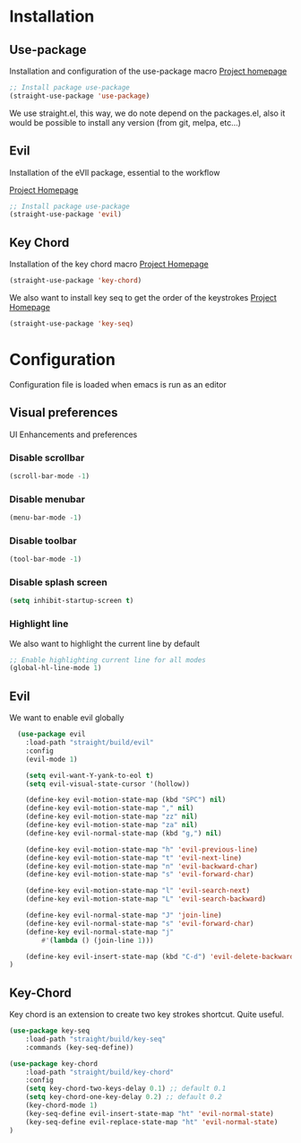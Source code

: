 * Installation
** Use-package
Installation and configuration of the use-package macro
[[https://github.com/jwiegley/use-package][Project homepage]]


#+BEGIN_SRC emacs-lisp :tangle install.el
;; Install package use-package
(straight-use-package 'use-package)
#+END_SRC

We use straight.el, this way, we do note depend on the packages.el, also
it would be possible to install any version (from git, melpa, etc...)
** Evil
Installation of the eVIl package, essential to the workflow

[[https://github.com/emacs-evil/evil][Project Homepage]]

#+BEGIN_SRC emacs-lisp :tangle install.el
;; Install package use-package
(straight-use-package 'evil)
#+END_SRC

** Key Chord
Installation of the key chord macro
[[https://www.emacswiki.org/emacs/KeyChord][Project Homepage]]

#+BEGIN_SRC emacs-lisp :tangle install.el
(straight-use-package 'key-chord)
#+END_SRC

We also want to install key seq to get the order of the keystrokes
[[https://github.com/vlevit/key-seq.el][Project Homepage]]

#+BEGIN_SRC emacs-lisp :tangle install.el
(straight-use-package 'key-seq)
#+END_SRC
* Configuration
Configuration file is loaded when emacs is run as an editor

** Visual preferences
UI Enhancements and preferences
*** Disable scrollbar
#+BEGIN_SRC emacs-lisp :tangle config.el
(scroll-bar-mode -1)
#+END_SRC
*** Disable menubar
#+BEGIN_SRC emacs-lisp :tangle config.el
(menu-bar-mode -1)
#+END_SRC
*** Disable toolbar
#+BEGIN_SRC emacs-lisp :tangle config.el
(tool-bar-mode -1)
#+END_SRC
*** Disable splash screen
#+BEGIN_SRC emacs-lisp :tangle config.el
(setq inhibit-startup-screen t)
#+END_SRC
*** Highlight line
We also want to highlight the current line by default

#+BEGIN_SRC emacs-lisp :tangle config.el
;; Enable highlighting current line for all modes
(global-hl-line-mode 1)
#+END_SRC

** Evil
We want to enable evil globally

#+BEGIN_SRC emacs-lisp :tangle config.el
    (use-package evil
      :load-path "straight/build/evil"
      :config
      (evil-mode 1)

      (setq evil-want-Y-yank-to-eol t)
      (setq evil-visual-state-cursor '(hollow))

      (define-key evil-motion-state-map (kbd "SPC") nil)
      (define-key evil-motion-state-map "," nil)
      (define-key evil-motion-state-map "zz" nil)
      (define-key evil-motion-state-map "za" nil)
      (define-key evil-normal-state-map (kbd "g,") nil)

      (define-key evil-motion-state-map "h" 'evil-previous-line)
      (define-key evil-motion-state-map "t" 'evil-next-line)
      (define-key evil-motion-state-map "n" 'evil-backward-char)
      (define-key evil-motion-state-map "s" 'evil-forward-char)

      (define-key evil-motion-state-map "l" 'evil-search-next)
      (define-key evil-motion-state-map "L" 'evil-search-backward)

      (define-key evil-normal-state-map "J" 'join-line)
      (define-key evil-normal-state-map "s" 'evil-forward-char)
      (define-key evil-normal-state-map "j"
          #'(lambda () (join-line 1)))

      (define-key evil-insert-state-map (kbd "C-d") 'evil-delete-backward-char)
  )
#+END_SRC
** Key-Chord
Key chord is an extension to create two key strokes shortcut. Quite useful.

#+BEGIN_SRC emacs-lisp :tangle config.el
(use-package key-seq
    :load-path "straight/build/key-seq"
    :commands (key-seq-define))

(use-package key-chord
    :load-path "straight/build/key-chord"
    :config
    (setq key-chord-two-keys-delay 0.1) ;; default 0.1
    (setq key-chord-one-key-delay 0.2) ;; default 0.2
    (key-chord-mode 1)
    (key-seq-define evil-insert-state-map "ht" 'evil-normal-state)
    (key-seq-define evil-replace-state-map "ht" 'evil-normal-state)
)
#+END_SRC

